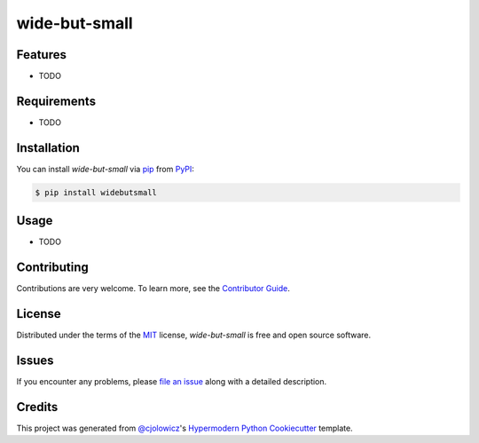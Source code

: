 wide-but-small
==============

|Tests| |Codecov| |PyPI| |Python Version| |Read the Docs| |License| |Black| |pre-commit| |Dependabot|

.. |Tests| image:: https://github.com/burtonrj/widebutsmall/workflows/Tests/badge.svg
   :target: https://github.com/burtonrj/widebutsmall/actions?workflow=Tests
   :alt: Tests
.. |Codecov| image:: https://codecov.io/gh/burtonrj/widebutsmall/branch/master/graph/badge.svg
   :target: https://codecov.io/gh/burtonrj/widebutsmall
   :alt: Codecov
.. |PyPI| image:: https://img.shields.io/pypi/v/widebutsmall.svg
   :target: https://pypi.org/project/widebutsmall/
   :alt: PyPI
.. |Python Version| image:: https://img.shields.io/pypi/pyversions/widebutsmall
   :target: https://pypi.org/project/widebutsmall
   :alt: Python Version
.. |Read the Docs| image:: https://readthedocs.org/projects/widebutsmall/badge/
   :target: https://widebutsmall.readthedocs.io/
   :alt: Read the Docs
.. |License| image:: https://img.shields.io/pypi/l/widebutsmall
   :target: https://opensource.org/licenses/MIT
   :alt: License
.. |Black| image:: https://img.shields.io/badge/code%20style-black-000000.svg
   :target: https://github.com/psf/black
   :alt: Black
.. |pre-commit| image:: https://img.shields.io/badge/pre--commit-enabled-brightgreen?logo=pre-commit&logoColor=white
   :target: https://github.com/pre-commit/pre-commit
   :alt: pre-commit
.. |Dependabot| image:: https://api.dependabot.com/badges/status?host=github&repo=burtonrj/widebutsmall
   :target: https://dependabot.com
   :alt: Dependabot


Features
--------

* TODO


Requirements
------------

* TODO


Installation
------------

You can install *wide-but-small* via pip_ from PyPI_:

.. code:: console

   $ pip install widebutsmall


Usage
-----

* TODO


Contributing
------------

Contributions are very welcome.
To learn more, see the `Contributor Guide`_.


License
-------

Distributed under the terms of the MIT_ license,
*wide-but-small* is free and open source software.


Issues
------

If you encounter any problems,
please `file an issue`_ along with a detailed description.


Credits
-------

This project was generated from `@cjolowicz`_'s `Hypermodern Python Cookiecutter`_ template.


.. _@cjolowicz: https://github.com/cjolowicz
.. _Cookiecutter: https://github.com/audreyr/cookiecutter
.. _MIT: http://opensource.org/licenses/MIT
.. _PyPI: https://pypi.org/
.. _Hypermodern Python Cookiecutter: https://github.com/cjolowicz/cookiecutter-hypermodern-python
.. _file an issue: https://github.com/burtonrj/widebutsmall/issues
.. _pip: https://pip.pypa.io/
.. github-only
.. _Contributor Guide: CONTRIBUTING.rst
